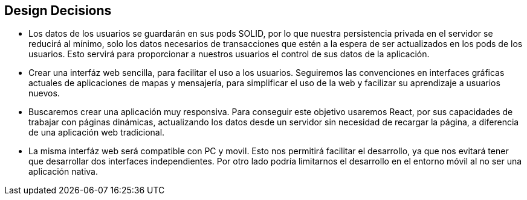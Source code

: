 [[section-design-decisions]]
== Design Decisions

****
* Los datos de los usuarios se guardarán en sus pods SOLID, por lo que nuestra persistencia privada en el servidor se reducirá al mínimo, solo los datos necesarios de transacciones que estén a la espera de ser actualizados en los pods de los usuarios. Esto servirá para proporcionar a nuestros usuarios el control de sus datos de la aplicación.
* Crear una interfáz web sencilla, para facilitar el uso a los usuarios. Seguiremos las convenciones en interfaces gráficas actuales de aplicaciones de mapas y mensajería, para simplificar el uso de la web y facilizar su aprendizaje a usuarios nuevos.
* Buscaremos crear una aplicación muy responsiva. Para conseguir este objetivo usaremos React, por sus capacidades de trabajar con páginas dinámicas, actualizando los datos desde un servidor sin necesidad de recargar la página, a diferencia de una aplicación web tradicional.
* La misma interfáz web será compatible con PC y movil. Esto nos permitirá facilitar el desarrollo, ya que nos evitará tener que desarrollar dos interfaces independientes. Por otro lado podría limitarnos el desarrollo en el entorno móvil al no ser una aplicación nativa.
****